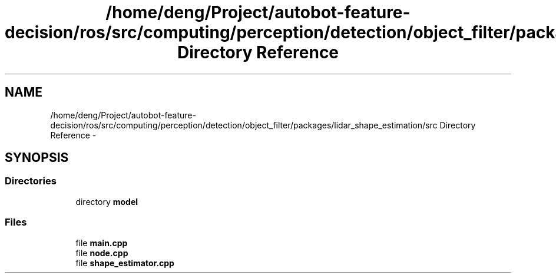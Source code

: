 .TH "/home/deng/Project/autobot-feature-decision/ros/src/computing/perception/detection/object_filter/packages/lidar_shape_estimation/src Directory Reference" 3 "Fri May 22 2020" "Autoware_Doxygen" \" -*- nroff -*-
.ad l
.nh
.SH NAME
/home/deng/Project/autobot-feature-decision/ros/src/computing/perception/detection/object_filter/packages/lidar_shape_estimation/src Directory Reference \- 
.SH SYNOPSIS
.br
.PP
.SS "Directories"

.in +1c
.ti -1c
.RI "directory \fBmodel\fP"
.br
.in -1c
.SS "Files"

.in +1c
.ti -1c
.RI "file \fBmain\&.cpp\fP"
.br
.ti -1c
.RI "file \fBnode\&.cpp\fP"
.br
.ti -1c
.RI "file \fBshape_estimator\&.cpp\fP"
.br
.in -1c
